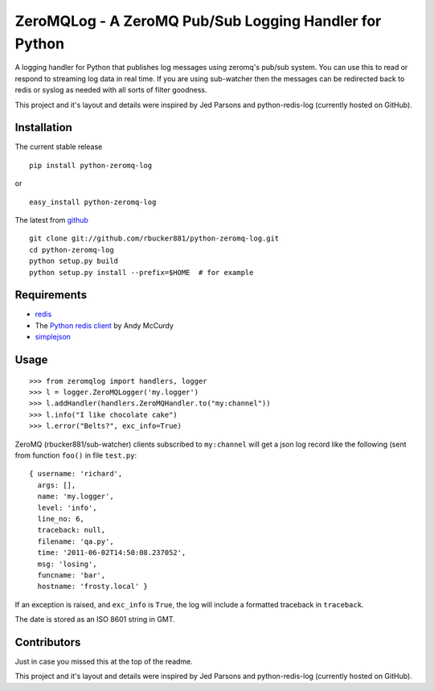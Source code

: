 =====================================================
ZeroMQLog - A ZeroMQ Pub/Sub Logging Handler for Python
=====================================================

A logging handler for Python that publishes log messages using zeromq's 
pub/sub system.  You can use this to read or respond to streaming log
data in real time. If you are using sub-watcher then the messages can be
redirected back to redis or syslog as needed with all sorts of filter goodness.

This project and it's layout and details were inspired by Jed Parsons and
python-redis-log (currently hosted on GitHub).

Installation
------------

The current stable release ::

    pip install python-zeromq-log

or ::

    easy_install python-zeromq-log

The latest from github_ ::

    git clone git://github.com/rbucker881/python-zeromq-log.git
    cd python-zeromq-log
    python setup.py build
    python setup.py install --prefix=$HOME  # for example

.. _github: https://github.com/rbucker881/python-zeromq-log
    
Requirements
------------

- redis_ 
- The `Python redis client`_ by Andy McCurdy
- simplejson_ 

.. _redis: http://redis.io/
.. _Python redis client: https://github.com/andymccurdy/redis-py
.. _simplejson: https://github.com/simplejson/simplejson

Usage
-----

::

    >>> from zeromqlog import handlers, logger
    >>> l = logger.ZeroMQLogger('my.logger')
    >>> l.addHandler(handlers.ZeroMQHandler.to("my:channel"))
    >>> l.info("I like chocolate cake")
    >>> l.error("Belts?", exc_info=True)

ZeroMQ (rbucker881/sub-watcher) clients subscribed to ``my:channel`` will get a json log record like the
following (sent from function ``foo()`` in file ``test.py``: ::

    { username: 'richard',
      args: [],
      name: 'my.logger',
      level: 'info',
      line_no: 6,
      traceback: null,
      filename: 'qa.py',
      time: '2011-06-02T14:50:08.237052',
      msg: 'losing',
      funcname: 'bar',
      hostname: 'frosty.local' }

If an exception is raised, and ``exc_info`` is ``True``, the log will include
a formatted traceback in ``traceback``.

The date is stored as an ISO 8601 string in GMT.  


Contributors
------------

Just in case you missed this at the top of the readme.

This project and it's layout and details were inspired by Jed Parsons and
python-redis-log (currently hosted on GitHub).
